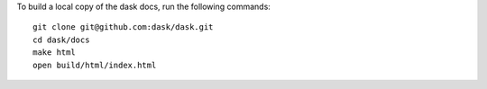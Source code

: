 To build a local copy of the dask docs, run the following commands::

  git clone git@github.com:dask/dask.git
  cd dask/docs
  make html
  open build/html/index.html
